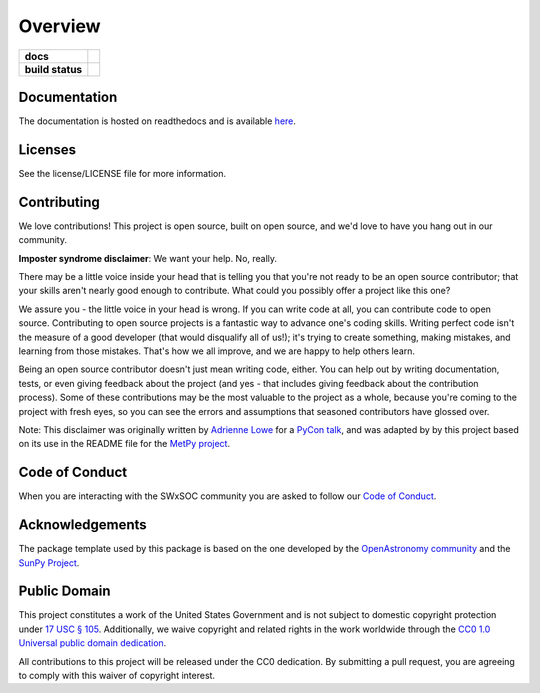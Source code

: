 ========
Overview
========

.. start-badges

.. list-table::
    :stub-columns: 1

    * - docs
      - |docs| |readthedocs|
    * - build status
      - |testing| |codestyle| |coverage|

.. |docs| image:: https://github.com/swxsoc/swxsoc/actions/workflows/docs.yml/badge.svg
    :target: https://github.com/swxsoc/swxsoc/actions/workflows/docs.yml
    :alt: Documentation Build Status

.. |testing| image:: https://github.com/swxsoc/swxsoc/actions/workflows/testing.yml/badge.svg
    :target: https://github.com/swxsoc/swxsoc/actions/workflows/testing.yml
    :alt: Build Status

.. |codestyle| image:: https://github.com/swxsoc/swxsoc/actions/workflows/codestyle.yml/badge.svg
    :target: https://github.com/swxsoc/swxsoc/actions/workflows/codestyle.yml
    :alt: Codestyle and linting using flake8

.. |coverage| image:: https://codecov.io/gh/swxsoc/swxsoc/branch/main/graph/badge.svg?token=C6JLIWZRBU 
    :target: https://codecov.io/gh/swxsoc/swxsoc
    :alt: Testing coverage

.. |readthedocs| image:: https://readthedocs.org/projects/swxsoc/badge/?version=latest
    :target: https://swxsoc.readthedocs.io/en/latest/?badge=latest
    :alt: Documentation Status

.. end-badges

Documentation
-------------
The documentation is hosted on readthedocs and is available `here <https://swxsoc.readthedocs.io/en/latest/>`_.

Licenses
-------

See the license/LICENSE file for more information.


Contributing
------------

We love contributions! This project is open source,
built on open source, and we'd love to have you hang out in our community.

**Imposter syndrome disclaimer**: We want your help. No, really.

There may be a little voice inside your head that is telling you that you're not
ready to be an open source contributor; that your skills aren't nearly good
enough to contribute. What could you possibly offer a project like this one?

We assure you - the little voice in your head is wrong. If you can write code at
all, you can contribute code to open source. Contributing to open source
projects is a fantastic way to advance one's coding skills. Writing perfect code
isn't the measure of a good developer (that would disqualify all of us!); it's
trying to create something, making mistakes, and learning from those
mistakes. That's how we all improve, and we are happy to help others learn.

Being an open source contributor doesn't just mean writing code, either. You can
help out by writing documentation, tests, or even giving feedback about the
project (and yes - that includes giving feedback about the contribution
process). Some of these contributions may be the most valuable to the project as
a whole, because you're coming to the project with fresh eyes, so you can see
the errors and assumptions that seasoned contributors have glossed over.

Note: This disclaimer was originally written by
`Adrienne Lowe <https://github.com/adriennefriend>`_ for a
`PyCon talk <https://www.youtube.com/watch?v=6Uj746j9Heo>`_, and was adapted by
by this project based on its use in the README file for the
`MetPy project <https://github.com/Unidata/MetPy>`_.

Code of Conduct
---------------
When you are interacting with the SWxSOC community you are asked to follow
our `Code of Conduct <https://github.com/swxsoc/code-of-conduct/blob/main/CODE_OF_CONDUCT.md>`_.

Acknowledgements
----------------
The package template used by this package is based on the one developed by the
`OpenAstronomy community <https://openastronomy.org>`_ and the `SunPy Project <https://sunpy.org/>`_.

Public Domain
-------------

This project constitutes a work of the United States Government and is not subject to domestic copyright protection under `17 USC § 105 <https://www.govinfo.gov/app/details/USCODE-2010-title17/USCODE-2010-title17-chap1-sec105>`__. Additionally, we waive copyright and related rights in the work worldwide through the `CC0 1.0 Universal public domain dedication <https://creativecommons.org/publicdomain/zero/1.0/>`__.

All contributions to this project will be released under the CC0
dedication. By submitting a pull request, you are agreeing to comply
with this waiver of copyright interest.
